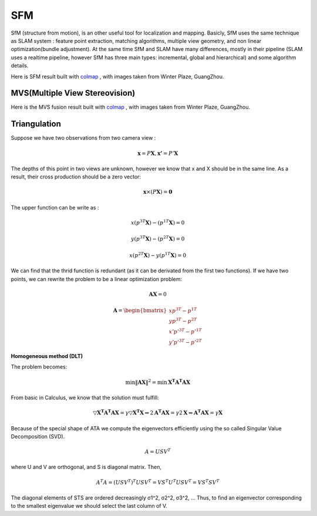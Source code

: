 SFM
====================

SfM (structure from motion), is an other useful tool for localization and mapping. 
Basicly, SfM uses the same technique as SLAM system : feature point extraction, matching algorithms, multiple view geometry, and non linear optimization(bundle adjustment). 
At the same time SfM and SLAM have many differences, mostly in their pipeline (SLAM uses a realtime pipeline, however SfM has three main types: incremental, global and hierarchical) and some algorithm details.


Here is SFM result built with `colmap <https://colmap.github.io/>`_ , with images taken from Winter Plaze, GuangZhou.

.. image:: images/sfm/1.png
   :scale: 80 %
   :align: center



MVS(Multiple View Stereovision)
--------------------------------

Here is the MVS fusion result built with `colmap <https://colmap.github.io/>`_ , with images taken from Winter Plaze, GuangZhou.

   
.. image:: images/sfm/7.png
   :scale: 80 %
   :align: center



Triangulation
--------------------

Suppose we have two observations from two camera view :

.. math::
    \mathbf{x} = P \mathbf{X}, \mathbf{x'} = P' \mathbf{X}

The depths of this point in two views are unknown, however we know that x and X should be in the same line. As a result, their cross production should be a zero vector:

.. math::
    \mathbf{x} \times (P\mathbf{X}) = \mathbf{0}
    
The upper function can be write as :

.. math::
    x(p^{3T}\mathbf{X}) - (p^{1T}\mathbf{X}) = 0 

.. math::
    y(p^{3T}\mathbf{X}) - (p^{2T}\mathbf{X}) = 0 

.. math::
    x(p^{2T}\mathbf{X}) - y(p^{1T}\mathbf{X}) = 0

We can find that the thrid function is redundant (as it can be derivated from the first two functions).
If we have two points, we can rewrite the problem to be a linear optimization problem:

.. math::
    \mathbf{AX} = 0
    
.. math::
    \mathbf{A} = \begin{bmatrix}
    xp^{3T} - p^{1T} \\  yp^{3T} - p^{2T} \\ x'p'^{3T} - p'^{1T} \\  y'p'^{3T} - p'^{2T} 
    \end{bmatrix}

**Homogeneous method (DLT)**

The problem becomes:

.. math::
    \min \lVert \mathbf{AX} \Vert ^{2} =  \min \mathbf{X^{T}A^{T}AX}
   
From basic in Calculus, we know that the solution must fulfill:

.. math::
    \triangledown \mathbf{X^{T}A^{T}AX} = \gamma \triangledown \mathbf{X^{T}X}  \Leftrightarrow
    2\mathbf{A^{T}AX} = \gamma 2 \mathbf{X}
    \Leftrightarrow \mathbf{A^{T}AX} = \gamma \mathbf{X}

Because of the special shape of ATA we compute the eigenvectors efficiently using the so called Singular Value
Decomposition (SVD).

.. math::
    A = USV^{T}

where U and V are orthogonal, and S is diagonal matrix. Then,

.. math::
    A^{T}A = (USV^{T})^{T}USV^{T}= VS^{T}U^{T}USV^{T} =  VS^{T}SV^{T}

The diagonal elements of STS are ordered decreasingly σ1^2, σ2^2, σ3^2, ...
Thus, to find an eigenvector corresponding to the smallest eigenvalue we should select the last column of V.

